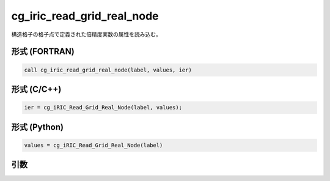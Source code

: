 cg_iric_read_grid_real_node
=============================

構造格子の格子点で定義された倍精度実数の属性を読み込む。

形式 (FORTRAN)
---------------
.. code-block:: fortran

   call cg_iric_read_grid_real_node(label, values, ier)

形式 (C/C++)
---------------
.. code-block:: c

   ier = cg_iRIC_Read_Grid_Real_Node(label, values);

形式 (Python)
---------------
.. code-block:: python

   values = cg_iRIC_Read_Grid_Real_Node(label)

引数
----

.. csv-table:: cg_iric_read_grid_real_node の引数
   :file: cg_iric_read_grid_real_node_args.csv
   :header-rows: 1

